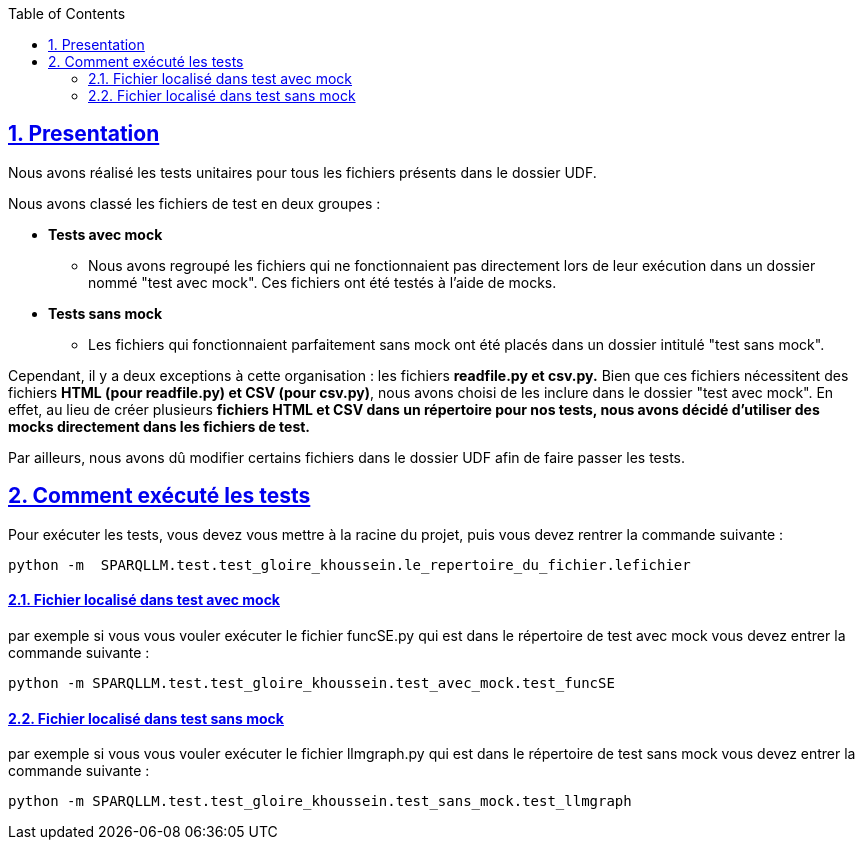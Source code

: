 :toc:
:toclevels: 6
:source-highlighter: highlightjs
:icons: font
:sectnums:
:sectlinks:
:doctype: book

== Presentation

Nous avons réalisé les tests unitaires pour tous les fichiers présents dans le dossier UDF.

Nous avons classé les fichiers de test en deux groupes :

* **Tests avec mock**
    ** Nous avons regroupé les fichiers qui ne fonctionnaient pas directement lors de leur exécution dans un dossier nommé "test avec mock". Ces fichiers ont été testés à l’aide de mocks.

* **Tests sans mock**
    ** Les fichiers qui fonctionnaient parfaitement sans mock ont été placés dans un dossier intitulé "test sans mock".

Cependant, il y a deux exceptions à cette organisation : les fichiers **readfile.py et csv.py.** Bien que ces fichiers nécessitent des fichiers **HTML (pour readfile.py) et CSV (pour csv.py)**, nous avons choisi de les inclure dans le dossier "test avec mock". En effet, au lieu de créer plusieurs **fichiers HTML et CSV dans un répertoire pour nos tests, nous avons décidé d’utiliser des mocks directement dans les fichiers de test.**

Par ailleurs, nous avons dû modifier certains fichiers dans le dossier UDF afin de faire passer les tests.

== Comment exécuté les tests

Pour exécuter les tests, vous devez vous mettre à la racine du projet, puis vous devez rentrer la commande suivante :

[source,python]
----
python -m  SPARQLLM.test.test_gloire_khoussein.le_repertoire_du_fichier.lefichier
----

==== Fichier localisé dans test avec mock

par exemple si vous vous vouler exécuter le fichier funcSE.py qui est dans le répertoire de test avec mock vous devez entrer la commande suivante :

[source,python]
----
python -m SPARQLLM.test.test_gloire_khoussein.test_avec_mock.test_funcSE
----

==== Fichier localisé dans test sans mock

par exemple si vous vous vouler exécuter le fichier llmgraph.py qui est dans le répertoire de test sans mock vous devez entrer la commande suivante :

[source,python]
----
python -m SPARQLLM.test.test_gloire_khoussein.test_sans_mock.test_llmgraph
----

